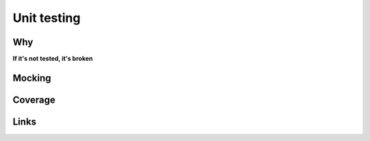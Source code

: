 ==============
 Unit testing
==============

Why
===

**If it's not tested, it's broken**


Mocking
=======


Coverage
========


Links
=====


